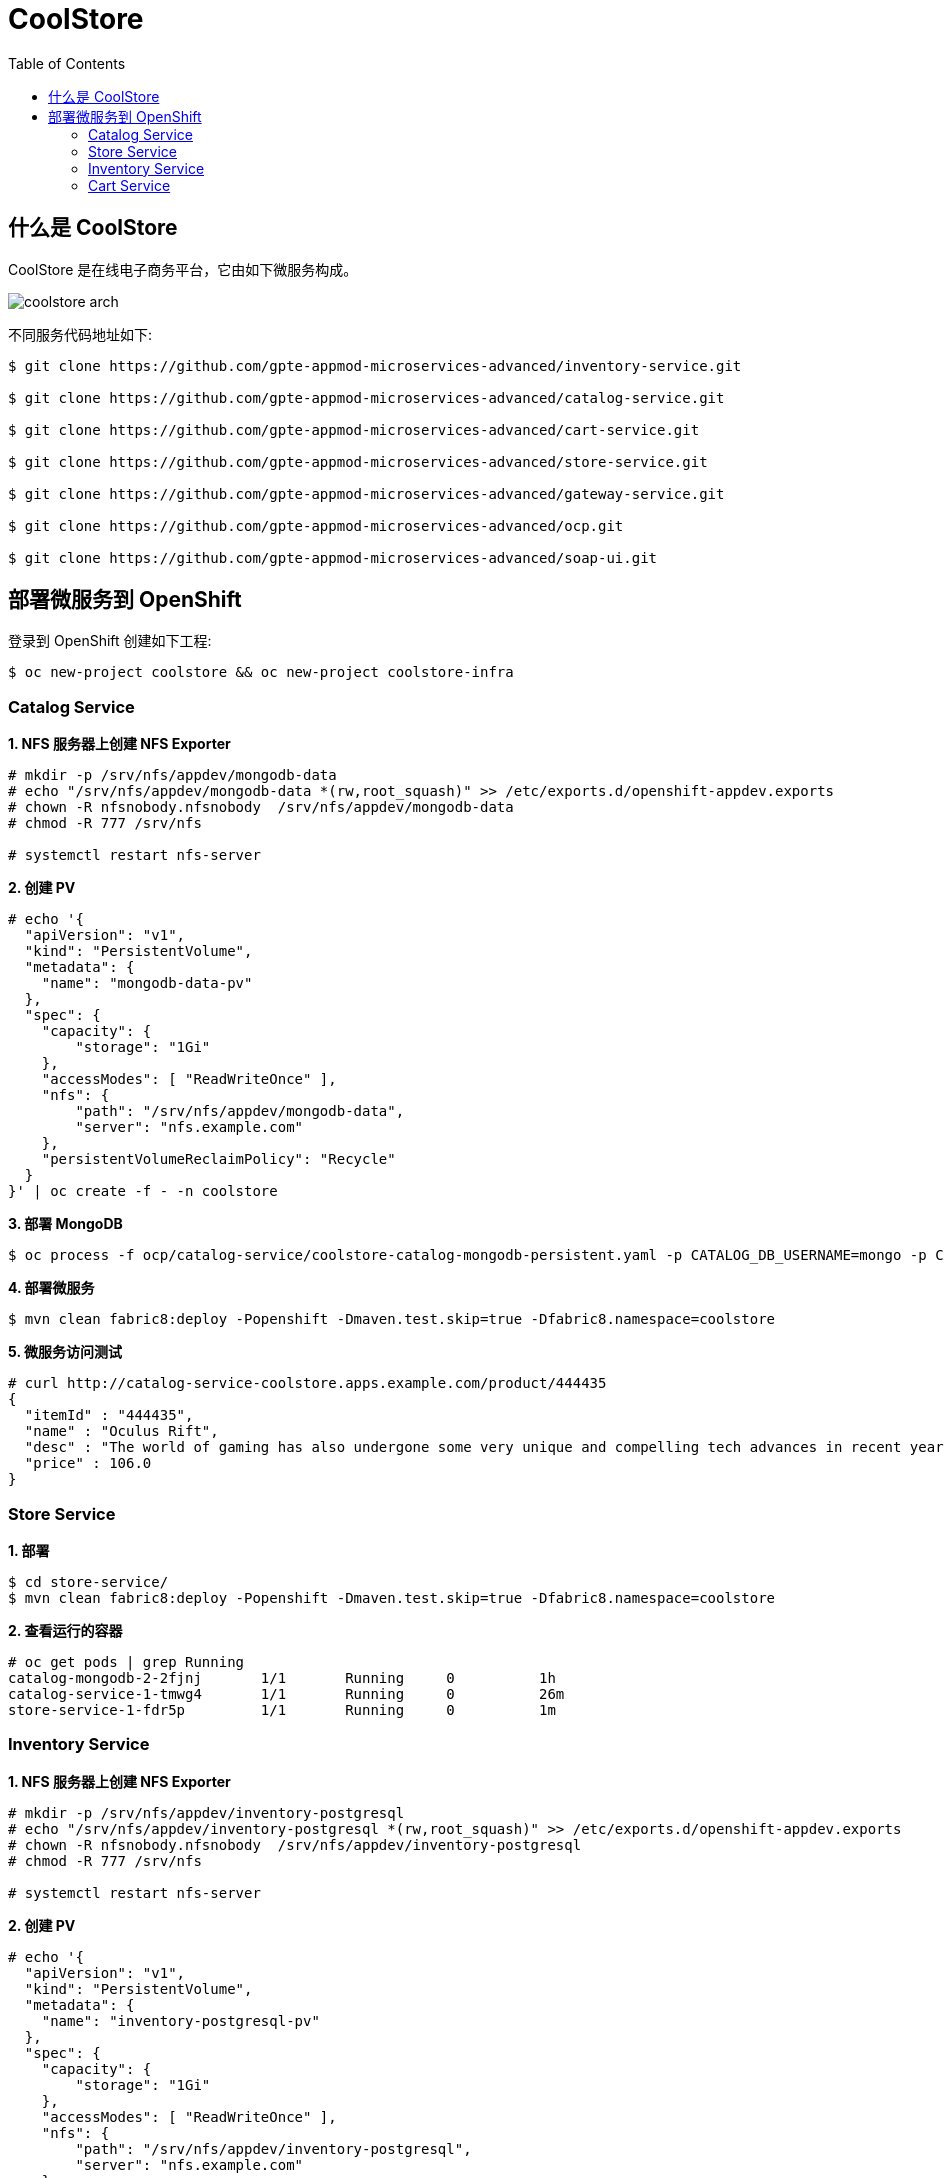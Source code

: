 = CoolStore
:toc: manual

== 什么是 CoolStore

CoolStore 是在线电子商务平台，它由如下微服务构成。

image:img/coolstore-arch.png[]

不同服务代码地址如下:

[source, bash]
----
$ git clone https://github.com/gpte-appmod-microservices-advanced/inventory-service.git

$ git clone https://github.com/gpte-appmod-microservices-advanced/catalog-service.git

$ git clone https://github.com/gpte-appmod-microservices-advanced/cart-service.git

$ git clone https://github.com/gpte-appmod-microservices-advanced/store-service.git

$ git clone https://github.com/gpte-appmod-microservices-advanced/gateway-service.git

$ git clone https://github.com/gpte-appmod-microservices-advanced/ocp.git

$ git clone https://github.com/gpte-appmod-microservices-advanced/soap-ui.git
----

== 部署微服务到 OpenShift

登录到 OpenShift 创建如下工程:

[source, bash]
----
$ oc new-project coolstore && oc new-project coolstore-infra
----

=== Catalog Service

[source, text]
.*1. NFS 服务器上创建 NFS Exporter*
----
# mkdir -p /srv/nfs/appdev/mongodb-data
# echo "/srv/nfs/appdev/mongodb-data *(rw,root_squash)" >> /etc/exports.d/openshift-appdev.exports
# chown -R nfsnobody.nfsnobody  /srv/nfs/appdev/mongodb-data
# chmod -R 777 /srv/nfs

# systemctl restart nfs-server
----

[source, text]
.*2. 创建 PV*
----
# echo '{
  "apiVersion": "v1",
  "kind": "PersistentVolume",
  "metadata": {
    "name": "mongodb-data-pv"
  },
  "spec": {
    "capacity": {
        "storage": "1Gi"
    },
    "accessModes": [ "ReadWriteOnce" ],
    "nfs": {
        "path": "/srv/nfs/appdev/mongodb-data",
        "server": "nfs.example.com"
    },
    "persistentVolumeReclaimPolicy": "Recycle"
  }
}' | oc create -f - -n coolstore
----

[source, text]
.*3. 部署 MongoDB*
----
$ oc process -f ocp/catalog-service/coolstore-catalog-mongodb-persistent.yaml -p CATALOG_DB_USERNAME=mongo -p CATALOG_DB_PASSWORD=mongo | oc create -f - -n coolstore
----

[source, text]
.*4. 部署微服务*
----
$ mvn clean fabric8:deploy -Popenshift -Dmaven.test.skip=true -Dfabric8.namespace=coolstore
----

[source, text]
.*5. 微服务访问测试*
----
# curl http://catalog-service-coolstore.apps.example.com/product/444435
{
  "itemId" : "444435",
  "name" : "Oculus Rift",
  "desc" : "The world of gaming has also undergone some very unique and compelling tech advances in recent years. Virtual reality, the concept of complete immersion into a digital universe through a special headset, has been the white whale of gaming and digital technology ever since Nintendo marketed its Virtual Boy gaming system in 1995.",
  "price" : 106.0
}
----

=== Store Service

[source, text]
.*1. 部署*
----
$ cd store-service/
$ mvn clean fabric8:deploy -Popenshift -Dmaven.test.skip=true -Dfabric8.namespace=coolstore
----

[source, text]
.*2. 查看运行的容器*
----
# oc get pods | grep Running
catalog-mongodb-2-2fjnj       1/1       Running     0          1h
catalog-service-1-tmwg4       1/1       Running     0          26m
store-service-1-fdr5p         1/1       Running     0          1m
----

=== Inventory Service

[source, text]
.*1. NFS 服务器上创建 NFS Exporter*
----
# mkdir -p /srv/nfs/appdev/inventory-postgresql
# echo "/srv/nfs/appdev/inventory-postgresql *(rw,root_squash)" >> /etc/exports.d/openshift-appdev.exports
# chown -R nfsnobody.nfsnobody  /srv/nfs/appdev/inventory-postgresql
# chmod -R 777 /srv/nfs

# systemctl restart nfs-server
----

[source, text]
.*2. 创建 PV*
----
# echo '{
  "apiVersion": "v1",
  "kind": "PersistentVolume",
  "metadata": {
    "name": "inventory-postgresql-pv"
  },
  "spec": {
    "capacity": {
        "storage": "1Gi"
    },
    "accessModes": [ "ReadWriteOnce" ],
    "nfs": {
        "path": "/srv/nfs/appdev/inventory-postgresql",
        "server": "nfs.example.com"
    },
    "persistentVolumeReclaimPolicy": "Recycle"
  }
}' | oc create -f - -n coolstore
----

[source, text]
.*3. 创建 PostgreSQL*
----
$ oc process -f ocp/inventory-service/inventory-service-postgresql-persistent.yaml -p INVENTORY_DB_USERNAME=jboss -p INVENTORY_DB_PASSWORD=jboss -p INVENTORY_DB_NAME=inventorydb | oc create -f - -n coolstore
----

[source, text]
.*3. 创建 configmap*
----
$ oc create configmap inventory-service --from-file=etc/project-defaults.yml -n coolstore
----

[source, text]
.*4. 查看 configmap 内容*
----
# oc get configmap inventory-service -o yaml
apiVersion: v1
data:
  project-defaults.yml: |
    swarm:
      datasources:
        data-sources:
          InventoryDS:
            driver-name: postgresql
            connection-url: jdbc:postgresql://inventory-postgresql:5432/inventorydb
            user-name: jboss
            password: jboss
    store:
      service:
        url: http://store-service-coolstore.apps.example.com
----

[source, text]
.*5. 部署微服务*
----
$ oc create configmap inventory-service --from-file=etc/project-defaults.yml -n coolstore
----

[source, text]
.*6. 服务访问测试*
----
# curl -X GET "http://inventory-service-coolstore.apps.example.com/inventory/165613?storeStatus=true"
{"itemId":"165613","location":"Raleigh [CLOSED]","quantity":256,"link":"http://maps.google.com/?q=Raleigh"}
----

=== Cart Service

[source, text]
.*1. 进入到代码目录*
----
$ cd cart-service/
----

[source, text]
.*2. 创建 ConfigMap*
----
$ oc create configmap cart-service --from-literal=catalog.service.url="http://catalog-service-coolstore.apps.example.com" -n coolstore
----

[source, text]
.*3. 部署微服务*
----
$ oc create configmap inventory-service --from-file=etc/project-defaults.yml -n coolstore
----

[source, text]
.*4. 查看运行容器*
----
# oc get pods | grep Running
cart-service-1-deploy           1/1       Running     0          1m
catalog-mongodb-2-2fjnj         1/1       Running     0          2h
catalog-service-1-tmwg4         1/1       Running     0          1h
inventory-postgresql-1-nncrb    1/1       Running     0          37m
inventory-service-1-w697d       1/1       Running     0          29m
store-service-1-fdr5p           1/1       Running     0          54m
----

[source, text]
.*5. 微服务访问测试*
----

----



